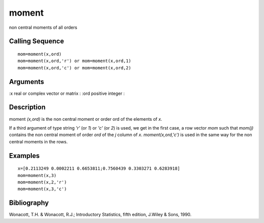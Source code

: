 


moment
======

non central moments of all orders



Calling Sequence
~~~~~~~~~~~~~~~~


::

    mom=moment(x,ord)
    mom=moment(x,ord,'r') or mom=moment(x,ord,1)
    mom=moment(x,ord,'c') or mom=moment(x,ord,2)




Arguments
~~~~~~~~~

:x real or complex vector or matrix
: :ord positive integer
:



Description
~~~~~~~~~~~

moment `(x,ord)` is the non central moment or order ord of the
elements of `x`.

If a third argument of type string `'r'` (or `1`) or `'c'` (or `2`) is
used, we get in the first case, a row vector `mom` such that `mom(j)`
contains the non central moment of order `ord` of the `j` column of
`x`. `moment(x,ord,'c')` is used in the same way for the non central
moments in the rows.



Examples
~~~~~~~~


::

    x=[0.2113249 0.0002211 0.6653811;0.7560439 0.3303271 0.6283918]
    mom=moment(x,3)
    mom=moment(x,2,'r')
    mom=moment(x,3,'c')




Bibliography
~~~~~~~~~~~~

Wonacott, T.H. & Wonacott, R.J.; Introductory Statistics, fifth
edition, J.Wiley & Sons, 1990.



